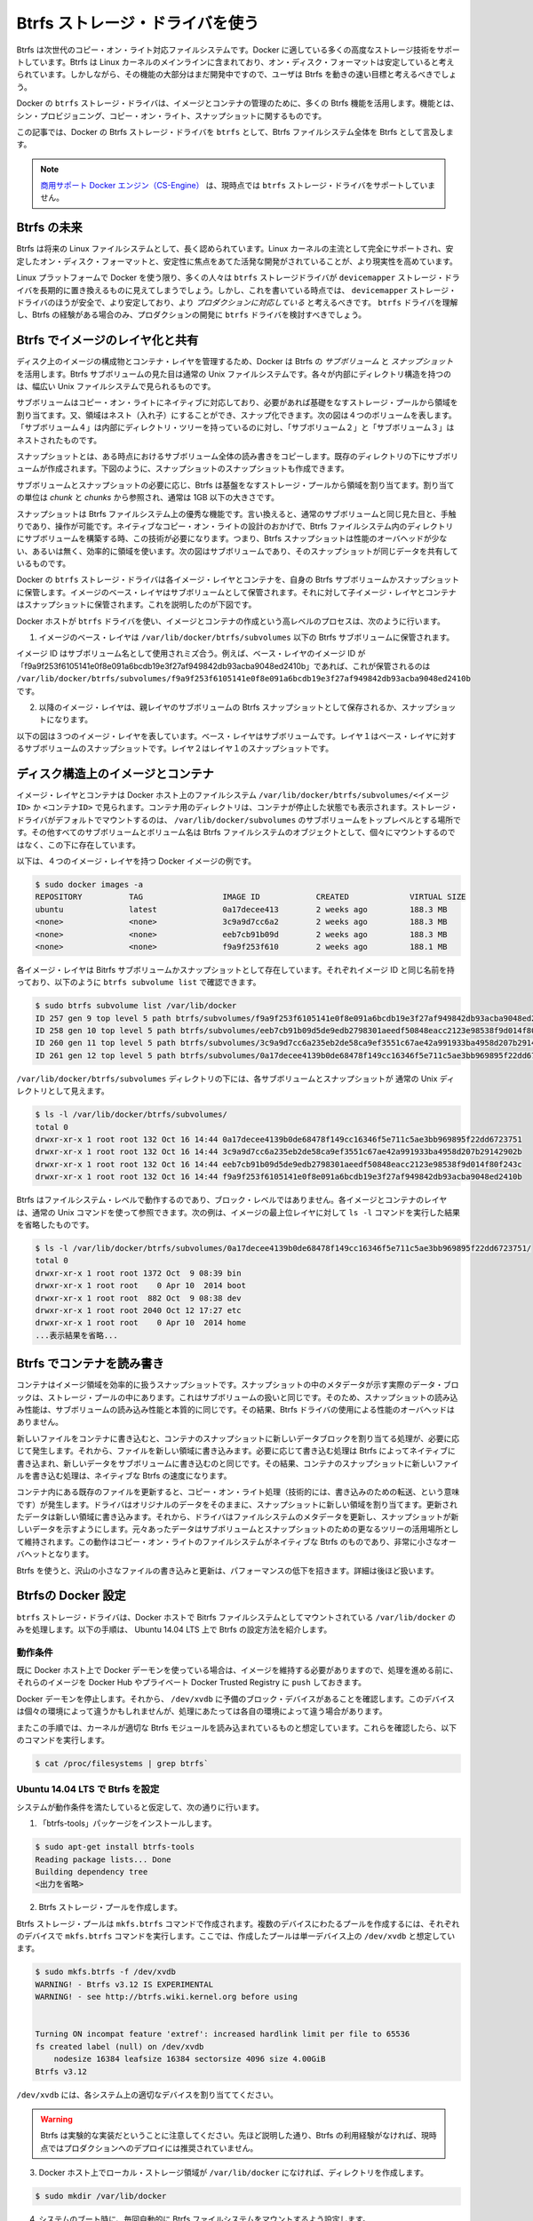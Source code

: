 .. -*- coding: utf-8 -*-
.. https://docs.docker.com/engine/userguide/storagedriver/btrfs-driver/
.. doc version: 1.9
.. check date: 2015/12/31
.. -----------------------------------------------------------------------------

.. Docker and Btrfs in practice

.. _docker-and-btrfs-in-practice:

========================================
Btrfs ストレージ・ドライバを使う
========================================

.. Btrfs is a next generation copy-on-write filesystem that supports many advanced storage technologies that make it a good fit for Docker. Btrfs is included in the mainline Linux kernel and it’s on-disk-format is now considered stable. However, many of its features are still under heavy development and users should consider it a fast-moving target.

Btrfs は次世代のコピー・オン・ライト対応ファイルシステムです。Docker に適している多くの高度なストレージ技術をサポートしています。Btrfs は Linux カーネルのメインラインに含まれており、オン・ディスク・フォーマットは安定していると考えられています。しかしながら、その機能の大部分はまだ開発中ですので、ユーザは Btrfs を動きの速い目標と考えるべきでしょう。

.. Docker’s btrfs storage driver leverages many Btrfs features for image and container management. Among these features are thin provisioning, copy-on-write, and snapshotting.

Docker の ``btrfs`` ストレージ・ドライバは、イメージとコンテナの管理のために、多くの Btrfs 機能を活用します。機能とは、シン・プロビジョニング、コピー・オン・ライト、スナップショットに関するものです。

.. This article refers to Docker’s Btrfs storage driver as btrfs and the overall Btrfs Filesystem as Btrfs.

この記事では、Docker の Btrfs ストレージ・ドライバを ``btrfs`` として、Btrfs ファイルシステム全体を Btrfs として言及します。

..    Note: The Commercially Supported Docker Engine (CS-Engine) does not currently support the btrfs storage driver.

.. note::

   `商用サポート Docker エンジン（CS-Engine） <https://www.docker.com/compatibility-maintenance>`_ は、現時点では ``btrfs`` ストレージ・ドライバをサポートしていません。

.. The future of Btrfs

.. _the-future-of-btrfs:

Btrfs の未来
====================

.. Btrfs has been long hailed as the future of Linux filesystems. With full support in the mainline Linux kernel, a stable on-disk-format, and active development with a focus on stability, this is now becoming more of a reality.

Btrfs は将来の Linux ファイルシステムとして、長く認められています。Linux カーネルの主流として完全にサポートされ、安定したオン・ディスク・フォーマットと、安定性に焦点をあてた活発な開発がされていることが、より現実性を高めています。

.. As far as Docker on the Linux platform goes, many people see the btrfs storage driver as a potential long-term replacement for the devicemapper storage driver. However, at the time of writing, the devicemapper storage driver should be considered safer, more stable, and more production ready. You should only consider the btrfs driver for production deployments if you understand it well and have existing experience with Btrfs.

Linux プラットフォームで Docker を使う限り、多くの人々は ``btrfs`` ストレージドライバが ``devicemapper`` ストレージ・ドライバを長期的に置き換えるものに見えてしまうでしょう。しかし、これを書いている時点では、 ``devicemapper`` ストレージ・ドライバのほうが安全で、より安定しており、より *プロダクションに対応している* と考えるべきです。 ``btrfs`` ドライバを理解し、Btrfs の経験がある場合のみ、プロダクションの開発に ``btrfs`` ドライバを検討すべきでしょう。

.. Image layering and sharing with Btrfs

.. _image-layering-and-sharing-with-btrfs:

Btrfs でイメージのレイヤ化と共有
========================================

.. Docker leverages Btrfs subvolumes and snapshots for managing the on-disk components of image and container layers. Btrfs subvolumes look and feel like a normal Unix filesystem. As such, they can have their own internal directory structure that hooks into the wider Unix filesystem.

ディスク上のイメージの構成物とコンテナ・レイヤを管理するため、Docker は Btrfs の *サブボリューム* と *スナップショット* を活用します。Btrfs サブボリュームの見た目は通常の Unix ファイルシステムです。各々が内部にディレクトリ構造を持つのは、幅広い Unix ファイルシステムで見られるものです。

.. Subvolumes are natively copy-on-write and have space allocated to them on-demand from an underlying storage pool. They can also be nested and snapped. The diagram blow shows 4 subvolumes. ‘Subvolume 2’ and ‘Subvolume 3’ are nested, whereas ‘Subvolume 4’ shows its own internal directory tree.

サブボリュームはコピー・オン・ライトにネイティブに対応しており、必要があれば基礎をなすストレージ・プールから領域を割り当てます。又、領域はネスト（入れ子）にすることができ、スナップ化できます。次の図は４つのボリュームを表します。「サブボリューム４」は内部にディレクトリ・ツリーを持っているのに対し、「サブボリューム２」と「サブボリューム３」はネストされたものです。

.. image:: ./images/btrfs-subvolume.png
   :scale: 60%
   :alt: btrfs サブボリューム

.. Snapshots are a point-in-time read-write copy of an entire subvolume. They exist directly below the subvolume they were created from. You can create snapshots of snapshots as shown in the diagram below.

スナップショットとは、ある時点におけるサブボリューム全体の読み書きをコピーします。既存のディレクトリの下にサブボリュームが作成されます。下図のように、スナップショットのスナップショットも作成できます。

.. image:: ./images/btrfs-snapshots.png
   :scale: 60%
   :alt: btrfs スナップショット

.. Btfs allocates space to subvolumes and snapshots on demand from an underlying pool of storage. The unit of allocation is referred to as a chunk and chunks are normally ~1GB in size.

サブボリュームとスナップショットの必要に応じ、Btrfs は基盤をなすストレージ・プールから領域を割り当てます。割り当ての単位は *chunk* と *chunks* から参照され、通常は 1GB 以下の大きさです。

.. Snapshots are first-class citizens in a Btrfs filesystem. This means that they look, feel, and operate just like regular subvolumes. The technology required to create them is built directly into the Btrfs filesystem thanks to its native copy-on-write design. This means that Btrfs snapshots are space efficient with little or no performance overhead. The diagram below shows a subvolume and it’s snapshot sharing the same data.

スナップショットは Btrfs ファイルシステム上の優秀な機能です。言い換えると、通常のサブボリュームと同じ見た目と、手触りであり、操作が可能です。ネイティブなコピー・オン・ライトの設計のおかげで、Btrfs ファイルシステム内のディレクトリにサブボリュームを構築する時、この技術が必要になります。つまり、Btrfs スナップショットは性能のオーバヘッドが少ない、あるいは無く、効率的に領域を使います。次の図はサブボリュームであり、そのスナップショットが同じデータを共有しているものです。

.. image:: ./images/btrfs-pool.png
   :scale: 60%
   :alt: btrfs プール

.. Docker’s btrfs storage driver stores every image layer and container in its own Btrfs subvolume or snapshot. The base layer of an image is stored as a subvolume whereas child image layers and containers are stored as snapshots. This is shown in the diagram below.

Docker の ``btrfs`` ストレージ・ドライバは各イメージ・レイヤとコンテナを、自身の Btrfs サブボリュームかスナップショットに保管します。イメージのベース・レイヤはサブボリュームとして保管されます。それに対して子イメージ・レイヤとコンテナはスナップショットに保管されます。これを説明したのが下図です。

.. image:: ./images/btrfs-container-layer.png
   :scale: 60%
   :alt: btrfs コンテナ・レイヤ

.. The high level process for creating images and containers on Docker hosts running the btrfs driver is as follows:

Docker ホストが ``btrfs`` ドライバを使い、イメージとコンテナの作成という高レベルのプロセスは、次のように行います。

..    The image’s base layer is stored in a Btrfs subvolume under /var/lib/docker/btrfs/subvolumes.

1. イメージのベース・レイヤは ``/var/lib/docker/btrfs/subvolumes`` 以下の Btrfs サブボリュームに保管されます。

..    The image ID is used as the subvolume name. E.g., a base layer with image ID “f9a9f253f6105141e0f8e091a6bcdb19e3f27af949842db93acba9048ed2410b” will be stored in /var/lib/docker/btrfs/subvolumes/f9a9f253f6105141e0f8e091a6bcdb19e3f27af949842db93acba9048ed2410b

イメージ ID はサブボリューム名として使用されミズ合う。例えば、ベース・レイヤのイメージ ID が「f9a9f253f6105141e0f8e091a6bcdb19e3f27af949842db93acba9048ed2410b」であれば、これが保管されるのは ``/var/lib/docker/btrfs/subvolumes/f9a9f253f6105141e0f8e091a6bcdb19e3f27af949842db93acba9048ed2410b`` です。

..    Subsequent image layers are stored as a Btrfs snapshot of the parent layer’s subvolume or snapshot.

2. 以降のイメージ・レイヤは、親レイヤのサブボリュームの Btrfs スナップショットとして保存されるか、スナップショットになります。

..    The diagram below shows a three-layer image. The base layer is a subvolume. Layer 1 is a snapshot of the base layer’s subvolume. Layer 2 is a snapshot of Layer 1’s snapshot.

以下の図は３つのイメージ・レイヤを表しています。ベース・レイヤはサブボリュームです。レイヤ１はベース・レイヤに対するサブボリュームのスナップショットです。レイヤ２はレイヤ１のスナップショットです。

.. image:: ./images/btrfs-constructs.png
   :scale: 60%
   :alt: ディスク構造上のイメージ

.. Image and container on-disk constructs

.. _image-and-container-on-disk-constructs:

ディスク構造上のイメージとコンテナ
========================================

.. Image layers and containers are visible in the Docker host’s filesystem at /var/lib/docker/btrfs/subvolumes/<image-id> OR <container-id>. Directories for containers are present even for containers with a stopped status. This is because the btrfs storage driver mounts a default, top-level subvolume at /var/lib/docker/subvolumes. All other subvolumes and snapshots exist below that as Btrfs filesystem objects and not as individual mounts.

イメージ・レイヤとコンテナは Docker ホスト上のファイルシステム ``/var/lib/docker/btrfs/subvolumes/<イメージ ID>`` か ``<コンテナID>`` で見られます。コンテナ用のディレクトリは、コンテナが停止した状態でも表示されます。ストレージ・ドライバがデフォルトでマウントするのは、 ``/var/lib/docker/subvolumes`` のサブボリュームをトップレベルとする場所です。その他すべてのサブボリュームとボリューム名は Btrfs ファイルシステムのオブジェクトとして、個々にマウントするのではなく、この下に存在しています。

.. The following example shows a single Docker image with four image layers.

以下は、４つのイメージ・レイヤを持つ Docker イメージの例です。

.. code-block:: bash

   $ sudo docker images -a
   REPOSITORY          TAG                 IMAGE ID            CREATED             VIRTUAL SIZE
   ubuntu              latest              0a17decee413        2 weeks ago         188.3 MB
   <none>              <none>              3c9a9d7cc6a2        2 weeks ago         188.3 MB
   <none>              <none>              eeb7cb91b09d        2 weeks ago         188.3 MB
   <none>              <none>              f9a9f253f610        2 weeks ago         188.1 MB

.. Each image layer exists as a Btrfs subvolume or snapshot with the same name as it’s image ID as illustrated by the btrfs subvolume list command shown below:

各イメージ・レイヤは Bitrfs サブボリュームかスナップショットとして存在しています。それぞれイメージ ID と同じ名前を持っており、以下のように ``btrfs subvolume list`` で確認できます。

.. code-block:: bash

   $ sudo btrfs subvolume list /var/lib/docker
   ID 257 gen 9 top level 5 path btrfs/subvolumes/f9a9f253f6105141e0f8e091a6bcdb19e3f27af949842db93acba9048ed2410b
   ID 258 gen 10 top level 5 path btrfs/subvolumes/eeb7cb91b09d5de9edb2798301aeedf50848eacc2123e98538f9d014f80f243c
   ID 260 gen 11 top level 5 path btrfs/subvolumes/3c9a9d7cc6a235eb2de58ca9ef3551c67ae42a991933ba4958d207b29142902b
   ID 261 gen 12 top level 5 path btrfs/subvolumes/0a17decee4139b0de68478f149cc16346f5e711c5ae3bb969895f22dd6723751

.. Under the /var/lib/docker/btrfs/subvolumes directoy, each of these subvolumes and snapshots are visible as a normal Unix directory:

``/var/lib/docker/btrfs/subvolumes`` ディレクトリの下には、各サブボリュームとスナップショットが 通常の Unix ディレクトリとして見えます。

.. code-block:: bash

   $ ls -l /var/lib/docker/btrfs/subvolumes/
   total 0
   drwxr-xr-x 1 root root 132 Oct 16 14:44 0a17decee4139b0de68478f149cc16346f5e711c5ae3bb969895f22dd6723751
   drwxr-xr-x 1 root root 132 Oct 16 14:44 3c9a9d7cc6a235eb2de58ca9ef3551c67ae42a991933ba4958d207b29142902b
   drwxr-xr-x 1 root root 132 Oct 16 14:44 eeb7cb91b09d5de9edb2798301aeedf50848eacc2123e98538f9d014f80f243c
   drwxr-xr-x 1 root root 132 Oct 16 14:44 f9a9f253f6105141e0f8e091a6bcdb19e3f27af949842db93acba9048ed2410b

.. Because Btrfs works at the filesystem level and not the block level, each image and container layer can be browsed in the filesystem using normal Unix commands. The example below shows a truncated output of an ls -l command against the image’s top layer:

Btrfs はファイルシステム・レベルで動作するのであり、ブロック・レベルではありません。各イメージとコンテナのレイヤは、通常の Unix コマンドを使って参照できます。次の例は、イメージの最上位レイヤに対して ``ls -l`` コマンドを実行した結果を省略したものです。

.. code-block:: bash

   $ ls -l /var/lib/docker/btrfs/subvolumes/0a17decee4139b0de68478f149cc16346f5e711c5ae3bb969895f22dd6723751/
   total 0
   drwxr-xr-x 1 root root 1372 Oct  9 08:39 bin
   drwxr-xr-x 1 root root    0 Apr 10  2014 boot
   drwxr-xr-x 1 root root  882 Oct  9 08:38 dev
   drwxr-xr-x 1 root root 2040 Oct 12 17:27 etc
   drwxr-xr-x 1 root root    0 Apr 10  2014 home
   ...表示結果を省略...

.. Container reads and writes with Btrfs

.. _container-reads-and-writes-with-btrfs:

Btrfs でコンテナを読み書き
==============================

.. A container is a space-efficient snapshot of an image. Metadata in the snapshot points to the actual data blocks in the storage pool. This is the same as with a subvolume. Therefore, reads performed against a snapshot are essentially the same as reads performed against a subvolume. As a result, no performance overhead is incurred from the Btrfs driver.

コンテナはイメージ領域を効率的に扱うスナップショットです。スナップショットの中のメタデータが示す実際のデータ・ブロックは、ストレージ・プールの中にあります。これはサブボリュームの扱いと同じです。そのため、スナップショットの読み込み性能は、サブボリュームの読み込み性能と本質的に同じです。その結果、Btrfs ドライバの使用による性能のオーバヘッドはありません。

.. Writing a new file to a container invokes an allocate-on-demand operation to allocate new data block to the container’s snapshot. The file is then written to this new space. The allocate-on-demand operation is native to all writes with Btrfs and is the same as writing new data to a subvolume. As a result, writing new files to a container’s snapshot operate at native Btrfs speeds.

新しいファイルをコンテナに書き込むと、コンテナのスナップショットに新しいデータブロックを割り当てる処理が、必要に応じて発生します。それから、ファイルを新しい領域に書き込みます。必要に応じて書き込む処理は Btrfs によってネイティブに書き込まれ、新しいデータをサブボリュームに書き込むのと同じです。その結果、コンテナのスナップショットに新しいファイルを書き込む処理は、ネイティブな Btrfs の速度になります。

.. Updating an existing file in a container causes a copy-on-write operation (technically redirect-on-write). The driver leaves the original data and allocates new space to the snapshot. The updated data is written to this new space. Then, the driver updates the filesystem metadata in the snapshot to point to this new data. The original data is preserved in-place for subvolumes and snapshots further up the tree. This behavior is native to copy-on-write filesystems like Btrfs and incurs very little overhead.

コンテナ内にある既存のファイルを更新すると、コピー・オン・ライト処理（技術的には、書き込みのための転送、という意味です）が発生します。ドライバはオリジナルのデータをそのままに、スナップショットに新しい領域を割り当てます。更新されたデータは新しい領域に書き込みます。それから、ドライバはファイルシステムのメタデータを更新し、スナップショットが新しいデータを示すようにします。元々あったデータはサブボリュームとスナップショットのための更なるツリーの活用場所として維持されます。この動作はコピー・オン・ライトのファイルシステムがネイティブな Btrfs のものであり、非常に小さなオーバヘットとなります。

.. With Btfs, writing and updating lots of small files can result in slow performance. More on this later.

Btrfs を使うと、沢山の小さなファイルの書き込みと更新は、パフォーマンスの低下を招きます。詳細は後ほど扱います。

.. Configuring Docker with Btrfs

.. _configuring-docker-with-btrfs:

Btrfsの Docker 設定
====================

.. The btrfs storage driver only operates on a Docker host where /var/lib/docker is mounted as a Btrfs filesystem. The following procedure shows how to configure Btrfs on Ubuntu 14.04 LTS.

``btrfs`` ストレージ・ドライバは、Docker ホストで Bitrfs ファイルシステムとしてマウントされている ``/var/lib/docker`` のみを処理します。以下の手順は、 Ubuntu 14.04 LTS 上で Btrfs の設定方法を紹介します。

.. Prerequisites

動作条件
----------

.. If you have already used the Docker daemon on your Docker host and have images you want to keep, push them to Docker Hub or your private Docker Trusted Registry before attempting this procedure.

既に Docker ホスト上で Docker デーモンを使っている場合は、イメージを維持する必要がありますので、処理を進める前に、それらのイメージを Docker Hub やプライベート Docker Trusted Registry に ``push`` しておきます。

.. Stop the Docker daemon. Then, ensure that you have a spare block device at /dev/xvdb. The device identifier may be different in your environment and you should substitute your own values throughout the procedure.

Docker デーモンを停止します。それから、 ``/dev/xvdb`` に予備のブロック・デバイスがあることを確認します。このデバイスは個々の環境によって違うかもしれませんが、処理にあたっては各自の環境によって違う場合があります。

.. The procedure also assumes your kernel has the appropriate Btrfs modules loaded. To verify this, use the following command:

またこの手順では、カーネルが適切な Btrfs モジュールを読み込まれているものと想定しています。これらを確認したら、以下のコマンドを実行します。

.. code-block:: bash

    $ cat /proc/filesystems | grep btrfs`

.. Configure Btrfs on Ubuntu 14.04 LTS

Ubuntu 14.04 LTS で Btrfs を設定
----------------------------------------

.. Assuming your system meets the prerequisites, do the following:

システムが動作条件を満たしていると仮定して、次の通りに行います。

..    Install the “btrfs-tools” package.

1. 「btrfs-tools」パッケージをインストールします。

.. code-block:: bash

   $ sudo apt-get install btrfs-tools
   Reading package lists... Done
   Building dependency tree
   <出力を省略>

..    Create the Btrfs storage pool.

2. Btrfs ストレージ・プールを作成します。

..    Btrfs storage pools are created with the mkfs.btrfs command. Passing multiple devices to the mkfs.btrfs command creates a pool across all of those devices. Here you create a pool with a single device at /dev/xvdb.

Btrfs ストレージ・プールは ``mkfs.btrfs`` コマンドで作成されます。複数のデバイスにわたるプールを作成するには、それぞれのデバイスで ``mkfs.btrfs`` コマンドを実行します。ここでは、作成したプールは単一デバイス上の ``/dev/xvdb`` と想定しています。

.. code-block:: bash

   $ sudo mkfs.btrfs -f /dev/xvdb
   WARNING! - Btrfs v3.12 IS EXPERIMENTAL
   WARNING! - see http://btrfs.wiki.kernel.org before using
   
   
   Turning ON incompat feature 'extref': increased hardlink limit per file to 65536
   fs created label (null) on /dev/xvdb
       nodesize 16384 leafsize 16384 sectorsize 4096 size 4.00GiB
   Btrfs v3.12

..    Be sure to substitute /dev/xvdb with the appropriate device(s) on your system.

``/dev/xvdb`` には、各システム上の適切なデバイスを割り当ててください。

..        Warning: Take note of the warning about Btrfs being experimental. As noted earlier, Btrfs is not currently recommended for production deployments unless you already have extensive experience.

.. warning::

   Btrfs は実験的な実装だということに注意してください。先ほど説明した通り、Btrfs の利用経験がなければ、現時点ではプロダクションへのデプロイには推奨されていません。

..    If it does not already exist, create a directory for the Docker host’s local storage area at /var/lib/docker.

3. Docker ホスト上でローカル・ストレージ領域が ``/var/lib/docker`` になければ、ディレクトリを作成します。

.. code-block:: bash

   $ sudo mkdir /var/lib/docker

..    Configure the system to automatically mount the Btrfs filesystem each time the system boots.

4. システムのブート時に、毎回自動的に Btrfs ファイルシステムをマウントするよう設定します。

..    a. Obtain the Btrfs filesystem’s UUID.

a. Btrfs ファイルシステムの UUID を取得します。

.. code-block:: bash

   $ sudo blkid /dev/xvdb
   /dev/xvdb: UUID="a0ed851e-158b-4120-8416-c9b072c8cf47" UUID_SUB="c3927a64-4454-4eef-95c2-a7d44ac0cf27" TYPE="btrfs"

..    b. Create a /etc/fstab entry to automatically mount /var/lib/docker each time the system boots.

b. ``/etc/fstab`` エントリに、システムのブート時に毎回自動的に ``/var/lib/docker`` をマウントする記述を追加します。

.. code-block:: bash

   /dev/xvdb /var/lib/docker btrfs defaults 0 0
   UUID="a0ed851e-158b-4120-8416-c9b072c8cf47" /var/lib/docker btrfs defaults 0 0

..    Mount the new filesystem and verify the operation.

5. 新しいファイルシステムをマウントし、操作できることを確認します。

.. code-block:: bash

   $ sudo mount -a
   $ mount
   /dev/xvda1 on / type ext4 (rw,discard)
   <出力を省略>
   /dev/xvdb on /var/lib/docker type btrfs (rw)

..    The last line in the output above shows the /dev/xvdb mounted at /var/lib/docker as Btrfs.

最後の行の出力は、 ``/dev/xvdb`` は Btrfs として ``/var/lib/docker`` をマウントしていることがわかります。

.. Now that you have a Btrfs filesystem mounted at /var/lib/docker, the daemon should automatically load with the btrfs storage driver.

これで Btrfs ファイルシステムが ``/var/lib/docker`` にマウントされましたので、デーモンは ``/btrfs`` ストレージ・ドライバを自動的に読み込めるようにします。

..    Start the Docker daemon.

1. Docker デーモンを起動します。

.. code-block:: bash

   $ sudo service docker start
   docker start/running, process 2315

..    The procedure for starting the Docker daemon may differ depending on the Linux distribution you are using.

この Docker デーモンの起動手順は、使用している Linux ディストリビューションによっては異なるかもしれません。

..    You can start the Docker daemon with the btrfs storage driver by passing the --storage-driver=btrfs flag to the docker daemon command or you can add the DOCKER_OPTS line to the Docker config file.

``btrfs`` ストレージ・ドライバを使って Docker デーモンを起動するには、 ``docker daemon`` コマンドで ``--storage-driver=btrfs`` フラグを渡すか、 Docker 設定ファイルの ``DOCKER_OPT`` 行でフラグを追加します。

..     Verify the storage driver with the docker info command.

2. ``docker info`` コマンドでストレージ・ドライバを確認します。

.. code-block:: bash

   $ sudo docker info
   Containers: 0
   Images: 0
   Storage Driver: btrfs
   [...]

.. Your Docker host is now configured to use the btrfs storage driver.

これで、Docker ホストは新しい設定で ``btrfs`` ストレージ・ドライバを利用できます。

.. Btrfs and Docker performance

.. _btrs-and-docker-performance:

Btrfs と Docker 性能
====================

.. There are several factors that influence Docker’s performance under the btrfs storage driver.

``btrfs`` ストレージ・ドライバ配下では、Docker の性能に影響を与える様々な要素があります。

..    Page caching. Btrfs does not support page cache sharing. This means that n containers accessing the same file require n copies to be cached. As a result, the btrfs driver may not be the best choice for PaaS and other high density container use cases.

* **ページ・キャシュ** ：btrrfs はページ・キャッシュ共有をサポートしていません。つまり、ｎ個のコンテナがキャッシュするために、ｎ個のコピーを必要とします。そのため、 ``btrfs`` ドライバは 、PaaS や、その他にも密度を求められる用途には適していません。

..    Small writes. Containers performing lots of small writes (including Docker hosts that start and stop many containers) can lead to poor use of Btrfs chunks. This can ultimately lead to out-of-space conditions on your Docker host and stop it working. This is currently a major drawback to using current versions of Btrfs.

* **小さな書き込み** ：コンテナに対する沢山の小さな書き込み（Docker ホストが多くのコンテナを起動・停止している場合）は、Btrfs の塊（chunk）を粗く消費します。これにより、停止するまで Docker ホスト上で多くの容量を消費します。これが現時点の Btrfs バージョンにおける主な障害です。

..    If you use the btrfs storage driver, closely monitor the free space on your Btrfs filesystem using the btrfs filesys show command. Do not trust the output of normal Unix commands such as df; always use the Btrfs native commands.

もし ``btrfs`` ストレージ・ドライバを使うのであれば、 ``btrfs filesystem show`` コマンドで Btrfs ファイルシステム上の空き容量を頻繁に監視してください。 ``df`` のような通常の Unix コマンドを信頼しないでください。つまり、常に Btrfs のネイティブ・コマンドを使ってください。

..    Sequential writes. Btrfs writes data to disk via journaling technique. This can impact sequential writes, where performance can be up to half.

* **シーケンシャルな書き込み** ：Btrfs はジャーナリングの技術を使ってデータをディスクに書き込みます。この影響により、シーケンシャル書き込みでは、性能が半減します。

..    Fragmentation. Fragmentation is a natural byproduct of copy-on-write filesystems like Btrfs. Many small random writes can compound this issue. It can manifest as CPU spikes on Docker hosts using SSD media and head thrashing on Docker hosts using spinning media. Both of these result in poor performance.

* **断片化** ：断片化（fragmentation）とは、Btrfs のようなフィルシステム上でコピー・オン・ライトを行うと生じる自然な副産物です。たくさんの小さなランダムな書き込みが、断片化を引き起こします。SSD メディアを使う Docker ホスト上では CPU のスパイク（突発的な利用）が顕著ですし、回転メディア（HDD）で Docker ホストを動かす場合も、メディアをむち打つものです。いずれの場合も、パフォーマンスに影響の低下を招きます。

..    Recent versions of Btrfs allow you to specify autodefrag as a mount option. This mode attempts to detect random writes and defragment them. You should perform your own tests before enabling this option on your Docker hosts. Some tests have shown this option has a negative performance impact on Docker hosts performing lots of small writes (including systems that start and stop many containers).

Btrfs の最近のバージョンは、 ``autodefrag`` をマウント用のオプションに指定できます。このモードによって、断片化せずにランダムに書き込みをします。ただ、Docker ホスト上でこのオプションwの有効化する前に、自分自身で性能評価をすべきです。いくつかのテストは Docker ホスト上に多数の小さなファイルをさくせいしますので、良くない性能に影響与える場合があります（あるいは、システムで沢山のコンテナを停止・起動した場合も）。

..    Solid State Devices (SSD). Btrfs has native optimizations for SSD media. To enable these, mount with the -o ssd mount option. These optimizations include enhanced SSD write performance by avoiding things like seek optimizations that have no use on SSD media.

* **SSD（ソリッド・ステート・ドライブ）** ：Btrfs は SSD メディアをネイティブに最適化します。最適化を有効化するには、マウントオプションで ``-o ssh`` を指定します。これらの最適化は SSD メディアを使わないというシークの最適化を行いますので、 SSD の性能を拡張します。

..    Btfs also supports the TRIM/Discard primitives. However, mounting with the -o discard mount option can cause performance issues. Therefore, it is recommended you perform your own tests before using this option.

また、Btrfs は TRIM/Discard プリミティブもサポートします。しかし、 ``-o discard`` マウント・オプションでマウントすると、性能の問題を引き起こします。そのため、このオプションを使う前に、自分自身で性能評価をすることを推奨します。

..    Use Data Volumes. Data volumes provide the best and most predictable performance. This is because they bypass the storage driver and do not incur any of the potential overheads introduced by thin provisioning and copy-on-write. For this reason, you may want to place heavy write workloads on data volumes.

* **データ・ボリュームの使用** ：データ・ボリュームは最上かつ最も予測可能な性能を提供します。これは、ストレージ・ドライバを迂回し、シン・プロビジョニングやコピー・オン・ライト処理を行わないためです。そのため、データ・ボリューム上で重たい書き込みを行うのに適しています。

.. Related Information

関連情報
==========

..    Understand images, containers, and storage drivers
    Select a storage driver
    AUFS storage driver in practice
    Device Mapper storage driver in practice

* :doc:`imagesandcontainers`
* :doc:`selectadriver`
* :doc:`aufs-driver`
* :doc:`device-mapper-driver`
